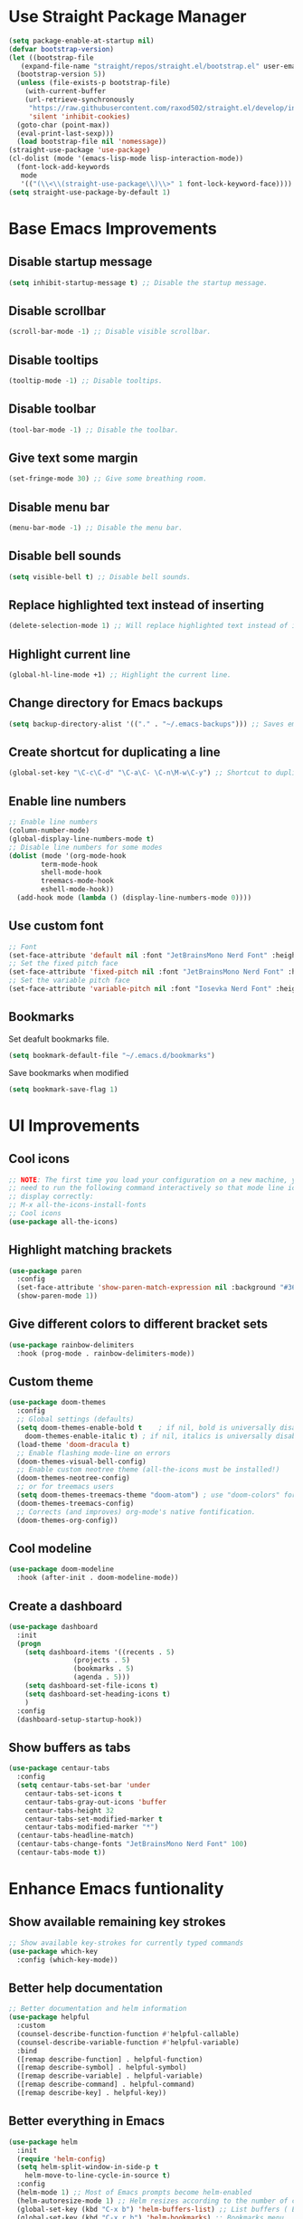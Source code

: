 * Use Straight Package Manager
#+begin_src emacs-lisp
  (setq package-enable-at-startup nil)
  (defvar bootstrap-version)
  (let ((bootstrap-file
	 (expand-file-name "straight/repos/straight.el/bootstrap.el" user-emacs-directory))
	(bootstrap-version 5))
    (unless (file-exists-p bootstrap-file)
      (with-current-buffer
	  (url-retrieve-synchronously
	   "https://raw.githubusercontent.com/raxod502/straight.el/develop/install.el"
	   'silent 'inhibit-cookies)
	(goto-char (point-max))
	(eval-print-last-sexp)))
    (load bootstrap-file nil 'nomessage))
  (straight-use-package 'use-package)
  (cl-dolist (mode '(emacs-lisp-mode lisp-interaction-mode))
    (font-lock-add-keywords
     mode
     '(("(\\<\\(straight-use-package\\)\\>" 1 font-lock-keyword-face))))
  (setq straight-use-package-by-default 1)
#+end_src
* Base Emacs Improvements
** Disable startup message
#+begin_src emacs-lisp
  (setq inhibit-startup-message t) ;; Disable the startup message.
#+end_src
** Disable scrollbar
#+begin_src emacs-lisp
  (scroll-bar-mode -1) ;; Disable visible scrollbar.
#+end_src
** Disable tooltips
#+begin_src emacs-lisp
  (tooltip-mode -1) ;; Disable tooltips.
#+end_src
** Disable toolbar
#+begin_src emacs-lisp
  (tool-bar-mode -1) ;; Disable the toolbar.
#+end_src
** Give text some margin
#+begin_src emacs-lisp
  (set-fringe-mode 30) ;; Give some breathing room.
#+end_src
** Disable menu bar
#+begin_src emacs-lisp
  (menu-bar-mode -1) ;; Disable the menu bar.
#+end_src
** Disable bell sounds
#+begin_src emacs-lisp
  (setq visible-bell t) ;; Disable bell sounds.
#+end_src
** Replace highlighted text instead of inserting
#+begin_src emacs-lisp
  (delete-selection-mode 1) ;; Will replace highlighted text instead of inserting.
#+end_src
** Highlight current line
#+begin_src emacs-lisp
  (global-hl-line-mode +1) ;; Highlight the current line.
#+end_src
** Change directory for Emacs backups
#+begin_src emacs-lisp
  (setq backup-directory-alist '(("." . "~/.emacs-backups"))) ;; Saves emacs backup files to a different directory.
#+end_src
** Create shortcut for duplicating a line
#+begin_src emacs-lisp
  (global-set-key "\C-c\C-d" "\C-a\C- \C-n\M-w\C-y") ;; Shortcut to duplicate a line.
#+end_src
** Enable line numbers
#+begin_src emacs-lisp
  ;; Enable line numbers
  (column-number-mode)
  (global-display-line-numbers-mode t)
  ;; Disable line numbers for some modes
  (dolist (mode '(org-mode-hook
		  term-mode-hook
		  shell-mode-hook
		  treemacs-mode-hook
		  eshell-mode-hook))
    (add-hook mode (lambda () (display-line-numbers-mode 0))))
#+end_src
** Use custom font
#+begin_src emacs-lisp
  ;; Font
  (set-face-attribute 'default nil :font "JetBrainsMono Nerd Font" :height 95 :weight 'regular)
  ;; Set the fixed pitch face
  (set-face-attribute 'fixed-pitch nil :font "JetBrainsMono Nerd Font" :height 95 :weight 'regular)
  ;; Set the variable pitch face
  (set-face-attribute 'variable-pitch nil :font "Iosevka Nerd Font" :height 110 :weight 'regular)
#+end_src
** Bookmarks
Set deafult bookmarks file.
#+begin_src emacs-lisp
  (setq bookmark-default-file "~/.emacs.d/bookmarks")
#+end_src

Save bookmarks when modified
#+begin_src emacs-lisp
  (setq bookmark-save-flag 1)
#+end_src
* UI Improvements
** Cool icons
#+begin_src emacs-lisp
  ;; NOTE: The first time you load your configuration on a new machine, you'll
  ;; need to run the following command interactively so that mode line icons
  ;; display correctly:
  ;; M-x all-the-icons-install-fonts
  ;; Cool icons
  (use-package all-the-icons)
#+end_src
** Highlight matching brackets
#+begin_src emacs-lisp
  (use-package paren
    :config
    (set-face-attribute 'show-paren-match-expression nil :background "#363e4a")
    (show-paren-mode 1))
#+end_src
** Give different colors to different bracket sets
#+begin_src emacs-lisp
  (use-package rainbow-delimiters
    :hook (prog-mode . rainbow-delimiters-mode))
#+end_src
** Custom theme
#+begin_src emacs-lisp
  (use-package doom-themes
    :config
    ;; Global settings (defaults)
    (setq doom-themes-enable-bold t    ; if nil, bold is universally disabled
	  doom-themes-enable-italic t) ; if nil, italics is universally disabled
    (load-theme 'doom-dracula t)
    ;; Enable flashing mode-line on errors
    (doom-themes-visual-bell-config)
    ;; Enable custom neotree theme (all-the-icons must be installed!)
    (doom-themes-neotree-config)
    ;; or for treemacs users
    (setq doom-themes-treemacs-theme "doom-atom") ; use "doom-colors" for less minimal icon theme
    (doom-themes-treemacs-config)
    ;; Corrects (and improves) org-mode's native fontification.
    (doom-themes-org-config))
#+end_src
** Cool modeline
#+begin_src emacs-lisp
  (use-package doom-modeline
    :hook (after-init . doom-modeline-mode))
#+end_src
** Create a dashboard
#+begin_src emacs-lisp
  (use-package dashboard
    :init
    (progn
      (setq dashboard-items '((recents . 5)
			      (projects . 5)
			      (bookmarks . 5)
			      (agenda . 5)))
      (setq dashboard-set-file-icons t)
      (setq dashboard-set-heading-icons t)
      )
    :config
    (dashboard-setup-startup-hook))
#+end_src
** Show buffers as tabs
#+begin_src emacs-lisp
  (use-package centaur-tabs
    :config
    (setq centaur-tabs-set-bar 'under
	  centaur-tabs-set-icons t
	  centaur-tabs-gray-out-icons 'buffer
	  centaur-tabs-height 32
	  centaur-tabs-set-modified-marker t
	  centaur-tabs-modified-marker "*")
    (centaur-tabs-headline-match)
    (centaur-tabs-change-fonts "JetBrainsMono Nerd Font" 100)
    (centaur-tabs-mode t))
#+end_src
* Enhance Emacs funtionality
** Show available remaining key strokes
#+begin_src emacs-lisp
  ;; Show available key-strokes for currently typed commands
  (use-package which-key
    :config (which-key-mode))
#+end_src
** Better help documentation
#+begin_src emacs-lisp
  ;; Better documentation and helm information
  (use-package helpful
    :custom
    (counsel-describe-function-function #'helpful-callable)
    (counsel-describe-variable-function #'helpful-variable)
    :bind
    ([remap describe-function] . helpful-function)
    ([remap describe-symbol] . helpful-symbol)
    ([remap describe-variable] . helpful-variable)
    ([remap describe-command] . helpful-command)
    ([remap describe-key] . helpful-key))
#+end_src
** Better everything in Emacs
#+begin_src emacs-lisp
  (use-package helm
    :init
    (require 'helm-config)
    (setq helm-split-window-in-side-p t
	  helm-move-to-line-cycle-in-source t)
    :config
    (helm-mode 1) ;; Most of Emacs prompts become helm-enabled
    (helm-autoresize-mode 1) ;; Helm resizes according to the number of candidates
    (global-set-key (kbd "C-x b") 'helm-buffers-list) ;; List buffers ( Emacs way )
    (global-set-key (kbd "C-x r b") 'helm-bookmarks) ;; Bookmarks menu
    (global-set-key (kbd "C-x C-f") 'helm-find-files) ;; Finding files with Helm
    (global-set-key (kbd "M-c") 'helm-calcul-expression) ;; Use Helm for calculations
    (global-set-key (kbd "C-s") 'helm-occur)  ;; Replaces the default isearch keybinding
    (global-set-key (kbd "C-h a") 'helm-apropos)  ;; Helmized apropos interface
    (global-set-key (kbd "M-x") 'helm-M-x)  ;; Improved M-x menu
    (global-set-key (kbd "M-y") 'helm-show-kill-ring)  ;; Show kill ring, pick something to paste
    )
#+end_src
** Better text selection
#+begin_src emacs-lisp
  (use-package expand-region
    :bind
    ("C-=" . er/expand-region)
    ("C--" . er/contract-region))
#+end_src
** Basic text completion
#+begin_src emacs-lisp
  (use-package company
    :init
    (add-hook 'after-init-hook 'global-company-mode)
    :config
    (setq company-minimum-prefix-length 1
	  company-idle-delay 0.0))
#+end_src
* Org Mode
#+begin_src emacs-lisp
  (use-package org
    :config
    (setq org-support-shift-select t
	  org-src-tab-acts-natively t))
#+end_src
** Better bullets
#+begin_src emacs-lisp
  (use-package org-bullets
    :config
    (add-hook 'org-mode-hook (lambda () (org-bullets-mode 1))))
#+end_src
* IDE Features
** Git support
#+begin_src emacs-lisp
  (use-package magit)
#+end_src

** Project support
#+begin_src emacs-lisp
  ;; Project functionality
  (use-package projectile
    :config
    (define-key projectile-mode-map (kbd "C-c p") 'projectile-command-map)
    (projectile-mode +1)
    (setq projectile-enable-caching t)
    (setq projectile-indexing-method 'alien)
    (setq projectile-globally-ignored-file-suffixes
	  '("#" "~" ".swp" ".o" ".so" ".exe" ".dll" ".elc" ".pyc" ".jar"))
    (setq projectile-globally-ignored-directories
	  '(".git" "node_modules" "__pycache__" ".vs"))
    (setq projectile-globally-ignored-files '("TAGS" "tags" ".DS_Store")))
  
  (use-package helm-projectile
    :config (helm-projectile-on))
#+end_src

** View project file structure
#+begin_src emacs-lisp
  ;; Project structure tree view
  (use-package treemacs
    :bind
    (:map global-map
	  ([f8] . treemacs)
	  ("C-<f8>" . treemacs-select-window))
    :config
    (setq treemacs-is-never-other-window t))
  
  (use-package treemacs-projectile
    :after treemacs projectile)
#+end_src

** Syntax checker
Flycheck will require certain programs to be installed, depending on the language you use,
and that those programs are added to you PATH.

#+begin_src emacs-lisp
  (use-package flycheck
    :init
    ;;(setq flycheck-markdown-markdownlint-cli-executable "markdownlint")
    (global-flycheck-mode))
#+end_src

*** Language requirements
**** Dockerfile
[[https://github.com/hadolint/hadolint][Hadolint]] must be installed on your PATH.
Download the binaries and install.
**** Javascript
[[https://eslint.org/docs/user-guide/getting-started][ESLint]] must be installed on your PATH.
Install with:
#+begin_src bash
  npm install eslint --global
#+end_src

**** Json
[[https://github.com/zaach/jsonlint][JsonLint]] must be installed on your PATH.
Install with:
#+begin_src bash
  npm install jsonlint --global
#+end_src

**** Markdown
[[https://github.com/igorshubovych/markdownlint-cli][Markdownlint]] must be installed on your PATH
Install with:
#+begin_src bash
  npm install -g markdownlint-cli
#+end_src

** Programming languages
*** DotNet environment
#+begin_src emacs-lisp
  ;; C# support
  (use-package csharp-mode)
  (add-hook 'csharp-mode-hook 'imenu-add-menubar-index)
  
  ;; DotNet support
  (use-package dotnet)
  (add-hook 'csharp-mode-hook 'dotnet-mode)
  (add-hook 'fsharp-mode-hook 'dotnet-mode)
#+end_src

*** Docker environment
#+begin_src emacs-lisp
  ;; Dockerfile support
  (use-package dockerfile-mode
    :mode (("Dockerfile\\'" . dockerfile-mode)))
#+end_src

*** Web support (HTML, CSS, JS, JSX, TS, TSX)
#+begin_src emacs-lisp
  (use-package web-mode
    :mode (
	   ("\\.[agj]sp\\'" . web-mode)
	   ("\\.as[cp]x\\'" . web-mode)
	   ("\\.css\\'" . web-mode)
	   ("\\.scss\\'" . web-mode)
	   ("\\.js\\'" . web-mode)
	   ("\\.jsx\\'" .  web-mode)
	   ("\\.json\\'" . web-mode)
	   ("\\.ts\\'" . web-mode)
	   ("\\.tsx\\'" . web-mode)
	   ("\\.phtml\\'" . web-mode)
	   ("\\.tpl\\.php\\'" . web-mode)
	   ("\\.html\\'" . web-mode)
	   ("\\.cshtml\\'" . web-mode)
	   ("\\.djhtml\\'" . web-mode)
	   ("\\.xml\\'" . web-mode))
    :commands web-mode
    :config
    (setq web-mode-markup-indent-offset 2)
    (setq web-mode-code-indent-offset 4)
    (setq web-mode-css-indent-offset 2))
  
  (use-package prettier-js)
  
  (add-hook 'web-mode-hook #'(lambda ()
			       (enable-minor-mode
				'("\\.jsx?\\'" . prettier-js-mode))
			       (enable-minor-mode
				'("\\.tsx?\\'" . prettier-js-mode))))
#+end_src

*** Markdown environment
#+begin_src emacs-lisp
  ;; Markdown support
  (use-package markdown-mode
    :commands (markdown-mode gfm-mode)
    :mode (("README\\.md\\'" . gfm-mode)
	   ("\\.md\\'" . markdown-mode)
	   ("\\.markdown\\'" . markdown-mode))
    :init (setq markdown-command "multimarkdown"))
#+end_src

** IDE features
#+begin_src emacs-lisp
  (use-package lsp-mode
    :init
    ;; set prefix for lsp-command-keymap (few alternatives - "C-l", "C-c l")
    (setq lsp-keymap-prefix "C-c l"
	  lsp-log-io nil
	  lsp-restart 'auto-restart)
    :hook (;; replace XXX-mode with concrete major-mode(e. g. python-mode)
	   (csharp-mode . lsp-deferred)
	   (dockerfile-mode . lsp-deferred)
	   (markdown-mode .lsp-deferred)
	   (web-mode . lsp-deferred)
	   (lsp-mode . lsp-enable-which-key-integration))
    :commands (lsp lsp-deferred)
    :config
    (setq gc-cons-threshold 100000000
	  read-process-output-max (* 1024 1024)) ;; 1mb
    (global-set-key (kbd "M-RET") 'lsp-execute-code-action)
    )
  
  ;; optionally
  (use-package lsp-ui
    :commands lsp-ui-mode
    :config
    (setq lsp-ui-sideline-show-diagnostics t
	  lsp-ui-sideline-show-hover t
	  lsp-ui-sideline-show-code-actions nil
	  lsp-ui-sideline-update-mode 'point
	  lsp-ui-doc-enable t
	  lsp-ui-doc-position 'at-point
	  lsp-ui-doc-delay 0.1
	  lsp-ui-doc-show-with-cursor t
	  lsp-ui-doc-show-with-mouse t))
  
  (use-package helm-lsp :commands helm-lsp-workspace-symbol)
  
  (use-package lsp-treemacs :commands lsp-treemacs-errors-list)
  
  ;; optionally if you want to use debugger
  ;;(use-package dap-mode)
  ;; (use-package dap-LANGUAGE) to load the dap adapter for your language
  
#+end_src

** Programming language snippets
#+begin_src emacs-lisp
  ;; Code snippets
  (use-package yasnippet
    :config
    (yas-global-mode 1))
  (add-hook 'prog-mode-hook 'yas-minor-mode)
#+end_src
